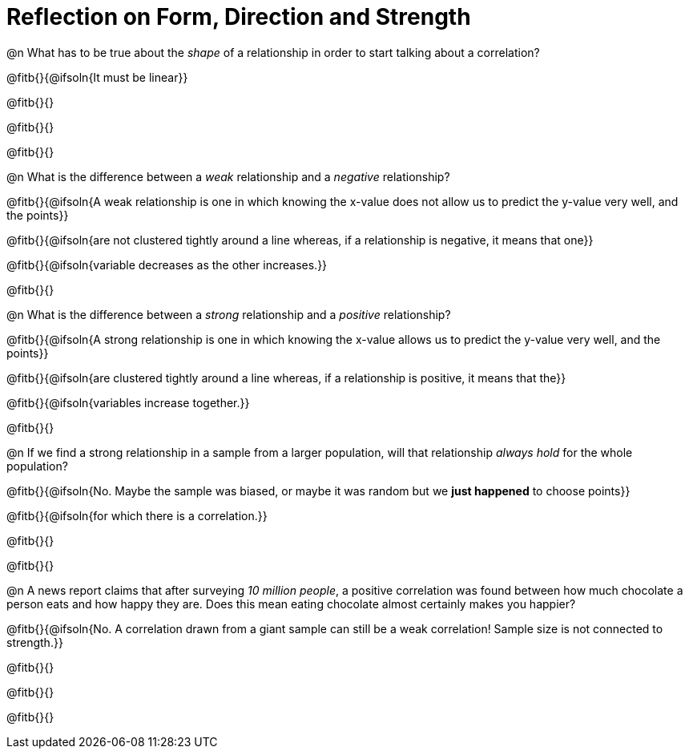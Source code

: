 = Reflection on Form, Direction and Strength

@n What has to be true about the _shape_ of a relationship in order to start talking about a correlation?

@fitb{}{@ifsoln{It must be linear}}

@fitb{}{}

@fitb{}{}

@fitb{}{}


@n What is the difference between a _weak_ relationship and a _negative_ relationship? 


@fitb{}{@ifsoln{A weak relationship is one in which knowing the x-value does not allow us to predict the y-value very well, and the points}}

@fitb{}{@ifsoln{are not clustered tightly around a line whereas, if a relationship is negative, it means that one}}

@fitb{}{@ifsoln{variable decreases as the other increases.}}

@fitb{}{}

@n What is the difference between a _strong_ relationship and a _positive_ relationship?

@fitb{}{@ifsoln{A strong relationship is one in which knowing the x-value allows us to predict the y-value very well, and the points}}

@fitb{}{@ifsoln{are clustered tightly around a line whereas, if a relationship is positive, it means that the}}

@fitb{}{@ifsoln{variables increase together.}}

@fitb{}{}

@n If we find a strong relationship in a sample from a larger population, will that relationship _always hold_ for the whole population?

@fitb{}{@ifsoln{No. Maybe the sample was biased, or maybe it was random but we *just happened* to choose points}}

@fitb{}{@ifsoln{for which there is a correlation.}}

@fitb{}{}

@fitb{}{}


@n A news report claims that after surveying __10 million people__, a positive correlation was found between how much chocolate a person eats and how happy they are. Does this mean eating chocolate almost certainly makes you happier?

@fitb{}{@ifsoln{No. A correlation drawn from a giant sample can still be a weak correlation! Sample size is not connected to strength.}}

@fitb{}{}

@fitb{}{}

@fitb{}{}

